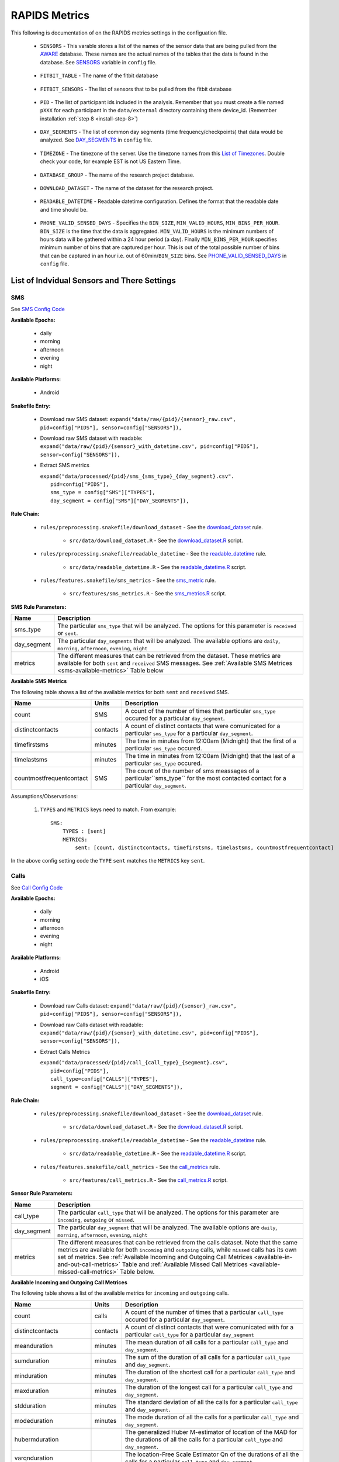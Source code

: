 .. _rapids_metrics:

RAPIDS Metrics
===============

This following is documentation of on the RAPIDS metrics settings in the configuation file. 

.. _sensor-list:

    - ``SENSORS`` - This varable stores a list of the names of the sensor data that are being pulled from the AWARE_ database. These names are the actual names of the  tables that the data is found in the database. See SENSORS_ variable in ``config`` file.  

.. _fitbit-table:

    - ``FITBIT_TABLE`` - The name of the fitbit database 

.. _fitbit-sensors:

    - ``FITBIT_SENSORS`` - The list of sensors that to be pulled from the fitbit database

.. _pid: 

    - ``PID`` - The list of participant ids included in the analysis. Remember that you must create a file named ``pXXX`` for each participant in the ``data/external`` directory containing there device_id. (Remember installation :ref:`step 8 <install-step-8>`)

.. _day-segments: 

    - ``DAY_SEGMENTS`` - The list of common day segments (time frequency/checkpoints) that data would be analyzed. See DAY_SEGMENTS_ in ``config`` file.

.. _timezone:

    - ``TIMEZONE`` - The timezone of the server. Use the timezone names from this `List of Timezones`_. Double check your code, for example EST is not US Eastern Time.

.. _database_group:

    - ``DATABASE_GROUP`` - The name of the research project database. 

.. _download-dataset:

    - ``DOWNLOAD_DATASET`` - The name of the dataset for the research project. 

.. _readable-datetime:

    - ``READABLE_DATETIME`` - Readable datetime configuration. Defines the format that the readable date and time should be. 

.. _phone-valid-sensed-days:

    - ``PHONE_VALID_SENSED_DAYS`` - Specifies the ``BIN_SIZE``, ``MIN_VALID_HOURS``, ``MIN_BINS_PER_HOUR``. ``BIN_SIZE`` is the time that the data is aggregated. ``MIN_VALID_HOURS`` is the minimum numbers of hours data will be gathered within a 24 hour period (a day). Finally ``MIN_BINS_PER_HOUR`` specifies minimum number of bins that are captured per hour. This is out of the total possible number of bins that can be captured in an hour i.e. out of 60min/``BIN_SIZE`` bins. See PHONE_VALID_SENSED_DAYS_ in ``config`` file.


.. _individual-sensor-settings:

List of Indvidual Sensors and There Settings
---------------------------------------------

.. _sms-sensor-doc:

SMS
"""""

See `SMS Config Code`_

**Available Epochs:**      

    - daily 
    - morning
    - afternoon
    - evening
    - night

**Available Platforms:**    

    - Android

**Snakefile Entry:**

    - Download raw SMS dataset: ``expand("data/raw/{pid}/{sensor}_raw.csv", pid=config["PIDS"], sensor=config["SENSORS"]),``

    - Download raw SMS dataset with readable: ``expand("data/raw/{pid}/{sensor}_with_datetime.csv", pid=config["PIDS"], sensor=config["SENSORS"]),``

    - Extract SMS metrics

      | ``expand("data/processed/{pid}/sms_{sms_type}_{day_segment}.csv".``
      |                     ``pid=config["PIDS"],``
      |                     ``sms_type = config["SMS"]["TYPES"],``
      |                     ``day_segment = config["SMS"]["DAY_SEGMENTS"]),``

**Rule Chain:**

    - ``rules/preprocessing.snakefile/download_dataset`` - See the download_dataset_ rule.

        - ``src/data/download_dataset.R`` - See the download_dataset.R_ script.
    
    - ``rules/preprocessing.snakefile/readable_datetime`` - See the readable_datetime_ rule.

        - ``src/data/readable_datetime.R`` - See the readable_datetime.R_ script.

    - ``rules/features.snakefile/sms_metrics`` - See the sms_metric_ rule.

        - ``src/features/sms_metrics.R`` - See the sms_metrics.R_ script.

.. _sms-parameters:

**SMS Rule Parameters:**

============    ===================
Name	        Description
============    ===================
sms_type        The particular ``sms_type`` that will be analyzed. The options for this parameter is ``received`` or ``sent``.
day_segment     The particular ``day_segments`` that will be analyzed. The available options are ``daily``, ``morning``, ``afternoon``, 
                ``evening``, ``night``
metrics         The different measures that can be retrieved from the dataset. These metrics are available for both ``sent`` and ``received``
                SMS messages. See :ref:`Available SMS Metrices <sms-available-metrics>` Table below
============    ===================

.. _sms-available-metrics:

**Available SMS Metrics**

The following table shows a list of the available metrics for both ``sent`` and ``received`` SMS. 

=========================   =========     =============
Name                        Units         Description
=========================   =========     =============
count                       SMS           A count of the number of times that particular ``sms_type`` occured for a particular ``day_segment``.
distinctcontacts            contacts      A count of distinct contacts that were comunicated for a particular ``sms_type`` for a particular 
                                          ``day_segment``.
timefirstsms                minutes       The time in minutes from 12:00am (Midnight) that the first of a particular ``sms_type`` occured.
timelastsms                 minutes       The time in minutes from 12:00am (Midnight) that the last of a particular ``sms_type`` occured.
countmostfrequentcontact    SMS           The count of the number of sms meassages of a particular``sms_type`` for the most contacted contact for 
                                          a particular ``day_segment``.
=========================   =========     =============

Assumptions/Observations: 

    #. ``TYPES`` and ``METRICS`` keys need to match. From example::

        SMS:
            TYPES : [sent]
            METRICS: 
                sent: [count, distinctcontacts, timefirstsms, timelastsms, countmostfrequentcontact]

In the above config setting code the ``TYPE``  ``sent`` matches the ``METRICS`` key ``sent``.


.. _call-sensor-doc:

Calls
"""""""""""""

See `Call Config Code`_

**Available Epochs:**      

    - daily 
    - morning
    - afternoon
    - evening
    - night

**Available Platforms:**    

    - Android
    - iOS


**Snakefile Entry:**

    - Download raw Calls dataset: ``expand("data/raw/{pid}/{sensor}_raw.csv", pid=config["PIDS"], sensor=config["SENSORS"]),``

    - Download raw Calls dataset with readable: ``expand("data/raw/{pid}/{sensor}_with_datetime.csv", pid=config["PIDS"], sensor=config["SENSORS"]),``
    - Extract Calls Metrics
    
      | ``expand("data/processed/{pid}/call_{call_type}_{segment}.csv",``
      |                      ``pid=config["PIDS"],`` 
      |                      ``call_type=config["CALLS"]["TYPES"],``
      |                      ``segment = config["CALLS"]["DAY_SEGMENTS"]),``
    
**Rule Chain:**

    - ``rules/preprocessing.snakefile/download_dataset`` - See the download_dataset_ rule.

         - ``src/data/download_dataset.R`` - See the download_dataset.R_ script.
    
    - ``rules/preprocessing.snakefile/readable_datetime`` - See the readable_datetime_ rule.

        - ``src/data/readable_datetime.R`` - See the readable_datetime.R_ script.

    - ``rules/features.snakefile/call_metrics`` - See the call_metrics_ rule.

        - ``src/features/call_metrics.R`` - See the call_metrics.R_ script.

    
.. _calls-parameters:

**Sensor Rule Parameters:**

============    ===================
Name	        Description
============    ===================
call_type       The particular ``call_type`` that will be analyzed. The options for this parameter are ``incoming``, ``outgoing`` or ``missed``.
day_segment     The particular ``day_segment`` that will be analyzed. The available options are ``daily``, ``morning``, ``afternoon``, 
                ``evening``, ``night``
metrics         The different measures that can be retrieved from the calls dataset. Note that the same metrics are available for both 
                ``incoming`` and ``outgoing`` calls,  while ``missed`` calls has its own set of metrics. See :ref:`Available Incoming and Outgoing Call Metrices <available-in-and-out-call-metrics>` Table and :ref:`Available Missed Call Metrices <available-missed-call-metrics>` Table below.
============    ===================

.. _available-in-and-out-call-metrics:

**Available Incoming and Outgoing Call Metrices**

The following table shows a list of the available metrics for ``incoming`` and ``outgoing`` calls. 

=========================   =========     =============
Name                        Units         Description
=========================   =========     =============
count                       calls         A count of the number of times that a particular ``call_type`` occured for a particular ``day_segment``.
distinctcontacts            contacts      A count of distinct contacts that were comunicated with for a particular ``call_type`` for a particular 
                                          ``day_segment`` 
meanduration                minutes       The mean duration of all calls for a particular ``call_type`` and ``day_segment``.
sumduration                 minutes       The sum of the duration of all calls for a particular ``call_type`` and ``day_segment``.
minduration                 minutes       The duration of the shortest call for a particular ``call_type`` and ``day_segment``.
maxduration                 minutes       The duration of the longest call for a particular ``call_type`` and ``day_segment``.
stdduration                 minutes       The standard deviation of all the calls for a particular ``call_type`` and ``day_segment``.
modeduration                minutes       The mode duration of all the calls for a particular ``call_type`` and ``day_segment``.
hubermduration                            The generalized Huber M-estimator of location of the MAD for the durations of all the calls for a 
                                          particular ``call_type`` and ``day_segment``.
varqnduration                             The location-Free Scale Estimator Qn of the durations of all the calls for a particular ``call_type`` 
                                          and ``day_segment``.
entropyduration                           The estimates the Shannon entropy H of the durations of all the calls for a particular ``call_type`` 
                                          and ``day_segment``.
timefirstcall               minutes       The time in minutes from 12:00am (Midnight) that the first of ``call_type`` occured.
timelastcall                minutes       The time in minutes from 12:00am (Midnight) that the last of ``call_type`` occured.
countmostfrequentcontact    calls         The count of the number of calls of a particular ``call_type`` and ``day_segment`` for the most contacted contact.
=========================   =========     =============

.. _available-missed-call-metrics:

**Available Missed Call Metrices**

The following table shows a list of the available metrics for ``missed`` calls. 

=========================   =========     =============
Name                        Units         Description
=========================   =========     =============
count                       calls         A count of the number of times a ``missed`` call occured for a particular ``day_segment``.
distinctcontacts            contacts      A count of distinct contacts whose calls were ``missed``.
timefirstcall               minutes       The time in minutes from 12:00am (Midnight) that the first ``missed`` call occured.
timelastcall                minutes       The time in minutes from 12:00am (Midnight) that the last ``missed`` call occured.
countmostfrequentcontact    SMS           The count of the number of ``missed`` calls for the contact with the most ``missed`` calls.
=========================   =========     =============

Assumptions/Observations: 

    #. ``TYPES`` and ``METRICS`` keys need to match. From example::

        SMS:
            TYPES : [missed]
            METRICS: 
                missed: [count, distinctcontacts, timefirstsms, timelastsms, countmostfrequentcontact]

In the above config setting code the ``TYPE``  ``missed`` matches the ``METRICS`` key ``missed``.


.. _bluetooth-sensor-doc:

Bluetooth
""""""""""

See `Bluetooth Config Code`_

**Available Epochs:**      

    - daily 
    - morning
    - afternoon
    - evening
    - night

**Available Platforms:**    

    - Android
    - iOS


**Snakefile Entry:**

    - Download raw Bluetooth dataset: ``expand("data/raw/{pid}/{sensor}_raw.csv", pid=config["PIDS"], sensor=config["SENSORS"]),``

    - Download raw Bluetooth dataset with readable: ``expand("data/raw/{pid}/{sensor}_with_datetime.csv", pid=config["PIDS"], sensor=config["SENSORS"]),``
    - Extract Bluetooth Metrics
    
      | ``expand("data/processed/{pid}/bluetooth_{segment}.csv",``
      |          ``pid=config["PIDS"],`` 
      |          ``segment = config["BLUETOOTH"]["DAY_SEGMENTS"]),``
    
**Rule Chain:**

    - ``rules/preprocessing.snakefile/download_dataset`` - See the download_dataset_ rule.

        - ``src/data/download_dataset.R`` See the download_dataset.R_ script.
    
    - ``rules/preprocessing.snakefile/readable_datetime`` - See the readable_datetime_ rule.

        - ``src/data/readable_datetime.R`` See the readable_datetime.R_ script.

    - ``rules/features.snakefile/bluetooth_metrics`` - See the bluetooth_metric_ rule.

        - ``src/features/bluetooth_metrics.R`` - See the bluetooth_metrics.R_ script.

    
.. _bluetooth-parameters:

**Bluetooth Rule Parameters:**

============    ===================
Name	        Description
============    ===================
day_segment     The particular ``day_segment`` that will be analyzed. The available options are ``daily``, ``morning``, ``afternoon``, 
                ``evening``, ``night``
metrics         The different measures that can be retrieved from the Bluetooth dataset. See :ref:`Available Bluetooth Metrices <bluetooth-available-metrics>` Table below
============    ===================

.. _bluetooth-available-metrics:

**Available Bluetooth Metrics**

The following table shows a list of the available metrics for Bluetooth. 

===========================   =========     =============
Name                          Units         Description
===========================   =========     =============
countscans                    scans         Count of scans (a scan is a row containing a single Bluetooth device detected by Aware)
uniquedevices                 devices       Unique devices (number of unique devices identified by their hardware address -bt_address field)
countscansmostuniquedevice    scans         Count of scans of the most unique device across each participant’s dataset
===========================   =========     =============

Assumptions/Observations: N/A 



.. _accelerometer:

Accelerometer
--------------

Available epochs: daily, morning, afternoon, evening, and night

- Max magnitude: maximum magnitude of acceleration (:math:`\|acceleration\| = \sqrt{x^2 + y^2 + z^2}`)
- Min magnitude: minimum magnitude of acceleration
- Avg magnitude: average magnitude of acceleration
- Median magnitude: median magnitude of acceleration
- Std magnitude: standard deviation of acceleration
- Ratio exertional activity episodes: ratio of exertional activity time periods to total time periods
- Sum exertional activity episodes: total minutes of performing exertional activity during the epoch
- Longest exertional activity episode: longest episode of performing exertional activity
- Longest non-exertional activity episode: longest episode of performing non-exertional activity
- Count exertional activity episodes: count of the episods of performing exertional activity
- Count non-exertional activity episodes: count of the episodes of performing non-exertional activity

.. _applications_foreground:

Applications_foreground
-------------------------

Available epochs: daily, morning, afternoon, evening, and night

- Count: number of times using all_apps/single_app/single_category/multiple_category
- Time of first use: time of first use all_apps/single_app/single_category/multiple_category in minutes
- Time of last use: time of last use all_apps/single_app/single_category/multiple_category in minutes
- Frenquency entropy: the entropy of the apps frequency for all_apps/single_app/single_category/multiple_category. There is no entropy for single_app.

.. _battery:

Battery
--------

Available epochs: daily, morning, afternoon, evening, and night

-	Count discharge: number of battery discharging episodes
-	Sum duration discharge: total duration of all discharging episodes (time the phone was discharging)
-	Average consumption rate: average of the ratios between discharging episodes’ battery delta and duration
-	Max consumption rate: max of the ratios between discharging episodes’ battery delta and duration
-	Count charge: number of battery charging episodes
-	Sum duration charge: total duration of all charging episodes (time the phone was charging)

.. _google-activity-recognition:

Google Activity Recognition
---------------------------

Available epochs: daily, morning, afternoon, evening, and night

-	Count (number of rows)
-	Most common activity
-	Number of unique activities
-	Activity change count (any transition between two different activities, sitting to running for example)
-	Sum stationary: total duration of episodes of still and tilting (phone) activities
-	Sum mobile: total duration of episodes of on foot, running, and on bicycle activities
-	Sum vehicle: total duration of episodes of on vehicle activity

.. _light:

Light
-----

Available epochs: daily, morning, afternoon, evening, and night

- Count (number of rows)
- Max lux: maximum ambient luminance in lux units
- Min lux: minimum ambient luminance in lux units
- Avg lux: average ambient luminance in lux units
- median lux: median ambient luminance in lux units
- Std lux: standard deviation of ambient luminance in lux units

.. _location-features:

Location (Barnett’s) Features
-----------------------------

Available epochs: daily

Barnett’s location features are based on the concept of flights and pauses. GPS coordinates are converted into a sequence of flights (straight line movements) and pauses (time spent stationary). Data is imputed before metrics are computed (https://arxiv.org/abs/1606.06328)

-	Time at home. Time spent at home in minutes. Home is the most visited significant location between 8 pm and 8 am including any pauses within a 200-meter radius.
-	Max home distance. Maximum distance from home in meters.
-	Pause probability. The fraction of a day spent in a pause (as opposed to a flight)
-	Circadian routine. A continuous metric that can take any value between 0 and 1, where 0 represents a daily routine completely different from any other sensed days and 1 a routine the same as every other sensed day.
-	Wkn circadian routine. Same as Circadian routine but computed separately for weekends and weekdays.
-	Distance travelled. Total distance travelled over a day.
-	Radius of Gyration (RoG). It is a measure in meters of the area covered by a person over a day. A centroid is calculated for all the places (pauses) visited during a day and a weighted distance between all places and the centroid is computed. The weights are proportional to the time spent in each place.
-	Maximum diameter. Largest distance in meters between any two pauses.
-	Avg flight duration. Mean duration of all flights.
-	Avg flight length. Mean length of all flights
-	Std flight duration. The standard deviation of the duration of all flights.
-	Std flight length. The standard deviation of the length of all flights.
-	Significant locations. The number of significant locations visited during the day. Significant locations are computed using k-means clustering over pauses found in the whole monitoring period. The number of clusters is found iterating from 1 to 200 stopping until the centroids of two significant locations are within 400 meters of one another.
-	Significant location entropy. Entropy measurement based on the proportion of time spent at each significant location visited during a day.

.. _screen:

Screen
------

Available epochs: daily, morning, afternoon, evening, and night

Notes. An unlock episode is considered as the time between an unlock event and a lock event. iOS recorded these episodes reliable (albeit duplicated lock events within milliseconds from each other). However, in Android there are multiple consecutive unlock/lock events so we keep the closest pair. This happens because ACTION_SCREEN_OFF and ON are "sent when the device becomes non-interactive which may have nothing to do with the screen turning off" see this link

-	Count on: count of screen on events (only available for Android)
-	Count unlock: count of screen unlock events
-	Diff count on off: For debug purposes, on and off events should come in pairs, difference should be close to zero then.
-	Diff count unlock lock, For debug purposes, unlock and lock events should come in pairs, difference should be close to zero then.
-	Sum duration unlock: sum duration of unlock episodes 
-	Max duration unlock: maximum duration of unlock episodes
-	Min duration unlock: minimum duration of unlock episodes
-	Average duration unlock: average duration of unlock episodes
-	Std duration unlock: standard deviation of the duration of unlock episodes

.. _fitbit-heart-rate:

Fitbit: heart rate
------------------

Available epochs: daily, morning, afternoon, evening, and night

Notes. eart rate zones contain 4 zones: out_of_range zone, fat_burn zone, cardio zone, and peak zone. Please refer to the [Fitbit documentation](https://help.fitbit.com/articles/en_US/Help_article/1565) for the detailed informations of how to define those zones.

- Max hr: maximum heart rate
- Min hr: minimum heart rate
- Avg hr: average heart rate
- Median hr: median heart rate
- Mode hr: mode heart rate
- Std hr: standard deviation of heart rate
- Diff max mode hr: maximum heart rate minus mode heart rate
- Diff min mode hr: mode heart rate minus minimum heart rate
- Entropy hr: entropy of heart rate
- Length out of range: duration of heart rate in out_of_range zone in minute
- Length fat burn: duration of heart rate in fat_burn zone in minute
- Length cardio: duration of heart rate in cardio zone in minute
- Length peak: duration of heart rate in peak zone in minute

.. _fitbit-steps:

Fitbit: steps
-------------

Available epochs: daily, morning, afternoon, evening, and night

Notes. If the step count per minute smaller than the THRESHOLD_ACTIVE_BOUT (default value is 10), it is defined as sedentary status. Otherwise, it is defined as active status. One active/sedentary bout is a period during with the user is under active/sedentary status.

- Sum all steps: total step count
- Max all steps: maximum step count
- Min all steps: minimum step count
- Avg all steps: average step count
- Std all steps: standard deviation of step count
- Count sedentary bout: count of sedentary bouts
- Max duration sedentary bout: maximum duration of sedentary bouts
- Min duration sedentary bout: minimum duration of sedentary bouts
- Avg duration sedentary bout: average duration of sedentary bouts
- Std duration sedentary bout: standard deviation of the duration of sedentary bouts
- Count active bout: count of active bouts
- Max duration active bout: maximum duration of active bouts
- Min duration active bout: minimum duration of active bouts
- Avg duration active bout: average duration of active bouts
- Std duration active bout: standard deviation of the duration of active bouts



.. _SENSORS: https://github.com/carissalow/rapids/blob/f22d1834ee24ab3bcbf051bc3cc663903d822084/config.yaml#L2
.. _`SMS Config Code`: https://github.com/carissalow/rapids/blob/f22d1834ee24ab3bcbf051bc3cc663903d822084/config.yaml#L38
.. _AWARE: https://awareframework.com/what-is-aware/
.. _`List of Timezones`: https://en.wikipedia.org/wiki/List_of_tz_database_time_zones
.. _sms_metric: https://github.com/carissalow/rapids/blob/765bb462636d5029a05f54d4c558487e3786b90b/rules/features.snakefile#L1
.. _sms_metrics.R: https://github.com/carissalow/rapids/blob/master/src/features/sms_metrics.R
.. _download_dataset: https://github.com/carissalow/rapids/blob/765bb462636d5029a05f54d4c558487e3786b90b/rules/preprocessing.snakefile#L9
.. _download_dataset.R: https://github.com/carissalow/rapids/blob/master/src/data/download_dataset.R
.. _readable_datetime: https://github.com/carissalow/rapids/blob/765bb462636d5029a05f54d4c558487e3786b90b/rules/preprocessing.snakefile#L21
.. _readable_datetime.R: https://github.com/carissalow/rapids/blob/master/src/data/readable_datetime.R
.. _DAY_SEGMENTS: https://github.com/carissalow/rapids/blob/765bb462636d5029a05f54d4c558487e3786b90b/config.yaml#L13
.. _PHONE_VALID_SENSED_DAYS: https://github.com/carissalow/rapids/blob/765bb462636d5029a05f54d4c558487e3786b90b/config.yaml#L60
.. _`Call Config Code`: https://github.com/carissalow/rapids/blob/765bb462636d5029a05f54d4c558487e3786b90b/config.yaml#L46
.. _call_metrics: https://github.com/carissalow/rapids/blob/765bb462636d5029a05f54d4c558487e3786b90b/rules/features.snakefile#L13
.. _call_metrics.R: https://github.com/carissalow/rapids/blob/master/src/features/call_metrics.R
.. _`Bluetooth Config Code`: https://github.com/carissalow/rapids/blob/765bb462636d5029a05f54d4c558487e3786b90b/config.yaml#L76
.. _bluetooth_metric: https://github.com/carissalow/rapids/blob/765bb462636d5029a05f54d4c558487e3786b90b/rules/features.snakefile#L63
.. _bluetooth_metrics.R: https://github.com/carissalow/rapids/blob/765bb462636d5029a05f54d4c558487e3786b90b/src/features/bluetooth_metrics.R
